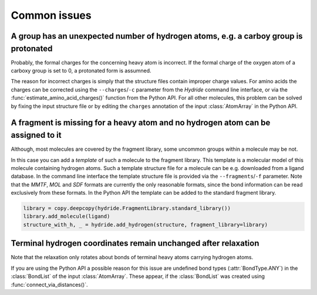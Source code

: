 .. This source code is part of the Hydride package and is distributed
   under the 3-Clause BSD License. Please see 'LICENSE.rst' for further
   information.

Common issues
=============

A group has an unexpected number of hydrogen atoms, e.g. a carboy group is protonated
-------------------------------------------------------------------------------------

Probably, the formal charges for the concerning heavy atom is incorrect.
If the formal charge of the oxygen atom of a carboxy group is set to 0, a
protonated form is assumned.

The reason for incorrect charges is simply that the structure files contain
improper charge values.
For amino acids the charges can be corrected using the ``--charges``/``-c``
parameter from the *Hydride* command line interface, or via the
:func:`estimate_amino_acid_charges()` function from the Python API.
For all other molecules, this problem can be solved by fixing the input
structure file or by editing the ``charges`` annotation of the input
:class:`AtomArray` in the Python API.


A fragment is missing for a heavy atom and no hydrogen atom can be assigned to it
---------------------------------------------------------------------------------

Although, most molecules are covered by the fragment library, some uncommon
groups within a molecule may be not.

In this case you can add a *template* of such a molecule to the fragment
library.
This template is a molecular model of this molecule containing hydrogen atoms.
Such a template structure file for a molecule can be e.g. downloaded from a
ligand database.
In the command line interface the template structure file is provided via
the ``--fragments``/``-f`` parameter.
Note that the *MMTF*, *MOL* and *SDF* formats are currently the only
reasonable formats, since the bond information can be read exclusively from
these formats.
In the Python API the template can be added to the standard fragment library.

.. code-block:: python

   library = copy.deepcopy(hydride.FragmentLibrary.standard_library())
   library.add_molecule(ligand)
   structure_with_h, _ = hydride.add_hydrogen(structure, fragment_library=library)


Terminal hydrogen coordinates remain unchanged after relaxation
---------------------------------------------------------------

Note that the relaxation only rotates about bonds of terminal heavy atoms
carrying hydrogen atoms.

If you are using the Python API a possible reason for this issue are
undefined bond types (:attr:`BondType.ANY`) in the :class:`BondList` of the
input :class:`AtomArray`.
These appear, if the :class:`BondList` was created using
:func:`connect_via_distances()`.
